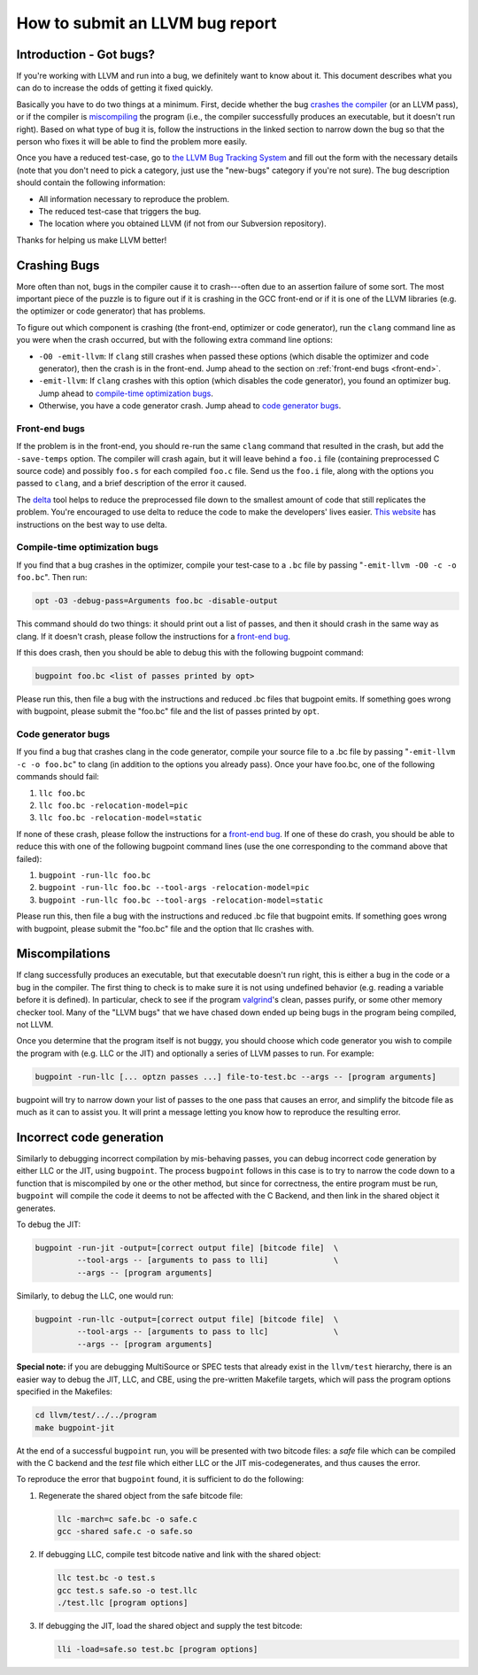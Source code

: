 ================================
How to submit an LLVM bug report
================================

Introduction - Got bugs?
========================


If you're working with LLVM and run into a bug, we definitely want to know
about it.  This document describes what you can do to increase the odds of
getting it fixed quickly.

Basically you have to do two things at a minimum.  First, decide whether
the bug `crashes the compiler`_ (or an LLVM pass), or if the
compiler is `miscompiling`_ the program (i.e., the
compiler successfully produces an executable, but it doesn't run right).
Based on what type of bug it is, follow the instructions in the linked
section to narrow down the bug so that the person who fixes it will be able
to find the problem more easily.

Once you have a reduced test-case, go to `the LLVM Bug Tracking System
<https://bugs.llvm.org/enter_bug.cgi>`_ and fill out the form with the
necessary details (note that you don't need to pick a category, just use
the "new-bugs" category if you're not sure).  The bug description should
contain the following information:

* All information necessary to reproduce the problem.
* The reduced test-case that triggers the bug.
* The location where you obtained LLVM (if not from our Subversion
  repository).

Thanks for helping us make LLVM better!

.. _crashes the compiler:

Crashing Bugs
=============

More often than not, bugs in the compiler cause it to crash---often due to
an assertion failure of some sort. The most important piece of the puzzle
is to figure out if it is crashing in the GCC front-end or if it is one of
the LLVM libraries (e.g. the optimizer or code generator) that has
problems.

To figure out which component is crashing (the front-end, optimizer or code
generator), run the ``clang`` command line as you were when the crash
occurred, but with the following extra command line options:

* ``-O0 -emit-llvm``: If ``clang`` still crashes when passed these
  options (which disable the optimizer and code generator), then the crash
  is in the front-end.  Jump ahead to the section on :ref:`front-end bugs
  <front-end>`.

* ``-emit-llvm``: If ``clang`` crashes with this option (which disables
  the code generator), you found an optimizer bug.  Jump ahead to
  `compile-time optimization bugs`_.

* Otherwise, you have a code generator crash. Jump ahead to `code
  generator bugs`_.

.. _front-end bug:
.. _front-end:

Front-end bugs
--------------

If the problem is in the front-end, you should re-run the same ``clang``
command that resulted in the crash, but add the ``-save-temps`` option.
The compiler will crash again, but it will leave behind a ``foo.i`` file
(containing preprocessed C source code) and possibly ``foo.s`` for each
compiled ``foo.c`` file. Send us the ``foo.i`` file, along with the options
you passed to ``clang``, and a brief description of the error it caused.

The `delta <http://delta.tigris.org/>`_ tool helps to reduce the
preprocessed file down to the smallest amount of code that still replicates
the problem. You're encouraged to use delta to reduce the code to make the
developers' lives easier. `This website
<http://gcc.gnu.org/wiki/A_guide_to_testcase_reduction>`_ has instructions
on the best way to use delta.

.. _compile-time optimization bugs:

Compile-time optimization bugs
------------------------------

If you find that a bug crashes in the optimizer, compile your test-case to a
``.bc`` file by passing "``-emit-llvm -O0 -c -o foo.bc``".
Then run:

.. code-block:: bash

   opt -O3 -debug-pass=Arguments foo.bc -disable-output

This command should do two things: it should print out a list of passes, and
then it should crash in the same way as clang.  If it doesn't crash, please
follow the instructions for a `front-end bug`_.

If this does crash, then you should be able to debug this with the following
bugpoint command:

.. code-block:: bash

   bugpoint foo.bc <list of passes printed by opt>

Please run this, then file a bug with the instructions and reduced .bc
files that bugpoint emits.  If something goes wrong with bugpoint, please
submit the "foo.bc" file and the list of passes printed by ``opt``.

.. _code generator bugs:

Code generator bugs
-------------------

If you find a bug that crashes clang in the code generator, compile your
source file to a .bc file by passing "``-emit-llvm -c -o foo.bc``" to
clang (in addition to the options you already pass).  Once your have
foo.bc, one of the following commands should fail:

#. ``llc foo.bc``
#. ``llc foo.bc -relocation-model=pic``
#. ``llc foo.bc -relocation-model=static``

If none of these crash, please follow the instructions for a `front-end
bug`_.  If one of these do crash, you should be able to reduce this with
one of the following bugpoint command lines (use the one corresponding to
the command above that failed):

#. ``bugpoint -run-llc foo.bc``
#. ``bugpoint -run-llc foo.bc --tool-args -relocation-model=pic``
#. ``bugpoint -run-llc foo.bc --tool-args -relocation-model=static``

Please run this, then file a bug with the instructions and reduced .bc file
that bugpoint emits.  If something goes wrong with bugpoint, please submit
the "foo.bc" file and the option that llc crashes with.

.. _miscompiling:

Miscompilations
===============

If clang successfully produces an executable, but that executable
doesn't run right, this is either a bug in the code or a bug in the
compiler.  The first thing to check is to make sure it is not using
undefined behavior (e.g. reading a variable before it is defined). In
particular, check to see if the program `valgrind
<http://valgrind.org/>`_'s clean, passes purify, or some other memory
checker tool. Many of the "LLVM bugs" that we have chased down ended up
being bugs in the program being compiled, not LLVM.

Once you determine that the program itself is not buggy, you should choose
which code generator you wish to compile the program with (e.g. LLC or the JIT)
and optionally a series of LLVM passes to run.  For example:

.. code-block:: bash

   bugpoint -run-llc [... optzn passes ...] file-to-test.bc --args -- [program arguments]

bugpoint will try to narrow down your list of passes to the one pass that
causes an error, and simplify the bitcode file as much as it can to assist
you. It will print a message letting you know how to reproduce the
resulting error.

Incorrect code generation
=========================

Similarly to debugging incorrect compilation by mis-behaving passes, you
can debug incorrect code generation by either LLC or the JIT, using
``bugpoint``. The process ``bugpoint`` follows in this case is to try to
narrow the code down to a function that is miscompiled by one or the other
method, but since for correctness, the entire program must be run,
``bugpoint`` will compile the code it deems to not be affected with the C
Backend, and then link in the shared object it generates.

To debug the JIT:

.. code-block:: bash

   bugpoint -run-jit -output=[correct output file] [bitcode file]  \
            --tool-args -- [arguments to pass to lli]              \
            --args -- [program arguments]

Similarly, to debug the LLC, one would run:

.. code-block:: bash

   bugpoint -run-llc -output=[correct output file] [bitcode file]  \
            --tool-args -- [arguments to pass to llc]              \
            --args -- [program arguments]

**Special note:** if you are debugging MultiSource or SPEC tests that
already exist in the ``llvm/test`` hierarchy, there is an easier way to
debug the JIT, LLC, and CBE, using the pre-written Makefile targets, which
will pass the program options specified in the Makefiles:

.. code-block:: bash

   cd llvm/test/../../program
   make bugpoint-jit

At the end of a successful ``bugpoint`` run, you will be presented
with two bitcode files: a *safe* file which can be compiled with the C
backend and the *test* file which either LLC or the JIT
mis-codegenerates, and thus causes the error.

To reproduce the error that ``bugpoint`` found, it is sufficient to do
the following:

#. Regenerate the shared object from the safe bitcode file:

   .. code-block:: bash

      llc -march=c safe.bc -o safe.c
      gcc -shared safe.c -o safe.so

#. If debugging LLC, compile test bitcode native and link with the shared
   object:

   .. code-block:: bash

      llc test.bc -o test.s
      gcc test.s safe.so -o test.llc
      ./test.llc [program options]

#. If debugging the JIT, load the shared object and supply the test
   bitcode:

   .. code-block:: bash

      lli -load=safe.so test.bc [program options]
